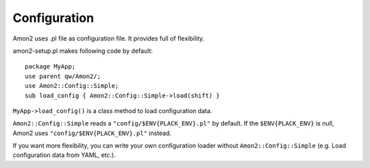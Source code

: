Configuration
=============

Amon2 uses .pl file as configuration file. It provides full of flexibility.

amon2-setup.pl makes following code by default::

    package MyApp;
    use parent qw/Amon2/;
    use Amon2::Config::Simple;
    sub load_config { Amon2::Config::Simple->load(shift) }

``MyApp->load_config()`` is a class method to load configuration data.

``Amon2::Config::Simple`` reads a ``"config/$ENV{PLACK_ENV}.pl"`` by default. If the ``$ENV{PLACK_ENV}`` is null, Amon2 uses ``"config/$ENV{PLACK_ENV}.pl"`` instead.

If you want more flexibility, you can write your own configuration loader without ``Amon2::Config::Simple`` (e.g. Load configuration data from YAML, etc.).

